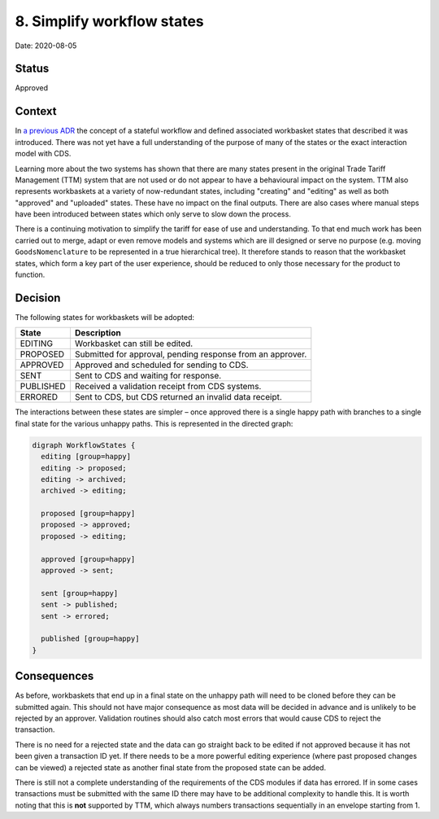 .. _8-simplify-workflow-states:

8. Simplify workflow states
===========================

Date: 2020-08-05

Status
------

Approved

Context
-------

In `a previous ADR <./0007-changes-go-through-a-stateful-workflow>`__
the concept of a stateful workflow and defined associated workbasket
states that described it was introduced. There was not yet have a full
understanding of the purpose of many of the states or the exact
interaction model with CDS.

Learning more about the two systems has shown that there are many states
present in the original Trade Tariff Management (TTM) system that are
not used or do not appear to have a behavioural impact on the system.
TTM also represents workbaskets at a variety of now-redundant states,
including "creating" and "editing" as well as both "approved" and
"uploaded" states. These have no impact on the final outputs. There are
also cases where manual steps have been introduced between states which
only serve to slow down the process.

There is a continuing motivation to simplify the tariff for ease of use
and understanding. To that end much work has been carried out to merge,
adapt or even remove models and systems which are ill designed or serve
no purpose (e.g. moving ``GoodsNomenclature`` to be represented in a
true hierarchical tree). It therefore stands to reason that the
workbasket states, which form a key part of the user experience, should
be reduced to only those necessary for the product to function.

Decision
--------

The following states for workbaskets will be adopted:

========= ==========================================================
State     Description
========= ==========================================================
EDITING   Workbasket can still be edited.
PROPOSED  Submitted for approval, pending response from an approver.
APPROVED  Approved and scheduled for sending to CDS.
SENT      Sent to CDS and waiting for response.
PUBLISHED Received a validation receipt from CDS systems.
ERRORED   Sent to CDS, but CDS returned an invalid data receipt.
========= ==========================================================

The interactions between these states are simpler – once approved there
is a single happy path with branches to a single final state for the
various unhappy paths. This is represented in the directed graph:

.. code:: dot

   digraph WorkflowStates {
     editing [group=happy]
     editing -> proposed;
     editing -> archived;
     archived -> editing;

     proposed [group=happy]
     proposed -> approved;
     proposed -> editing;

     approved [group=happy]
     approved -> sent;

     sent [group=happy]
     sent -> published;
     sent -> errored;

     published [group=happy]
   }

|Simplified States|

Consequences
------------

As before, workbaskets that end up in a final state on the unhappy path
will need to be cloned before they can be submitted again. This should
not have major consequence as most data will be decided in advance and
is unlikely to be rejected by an approver. Validation routines should
also catch most errors that would cause CDS to reject the transaction.

There is no need for a rejected state and the data can go straight back
to be edited if not approved because it has not been given a transaction
ID yet. If there needs to be a more powerful editing experience (where
past proposed changes can be viewed) a rejected state as another final
state from the proposed state can be added.

There is still not a complete understanding of the requirements of the
CDS modules if data has errored. If in some cases transactions must be
submitted with the same ID there may have to be additional complexity to
handle this. It is worth noting that this is **not** supported by TTM,
which always numbers transactions sequentially in an envelope starting
from 1.

.. |Simplified States| image:: ./images/simplified-states.png
